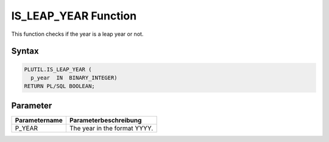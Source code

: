 IS_LEAP_YEAR Function
=====================

This function checks if the year is a leap year or not.

Syntax
------

.. code-block:: SQL

  PLUTIL.IS_LEAP_YEAR (
    p_year  IN  BINARY_INTEGER)
  RETURN PL/SQL BOOLEAN;

Parameter
---------

===================== =====================
Parametername         Parameterbeschreibung
===================== =====================
P_YEAR                The year in the format YYYY.
===================== =====================

